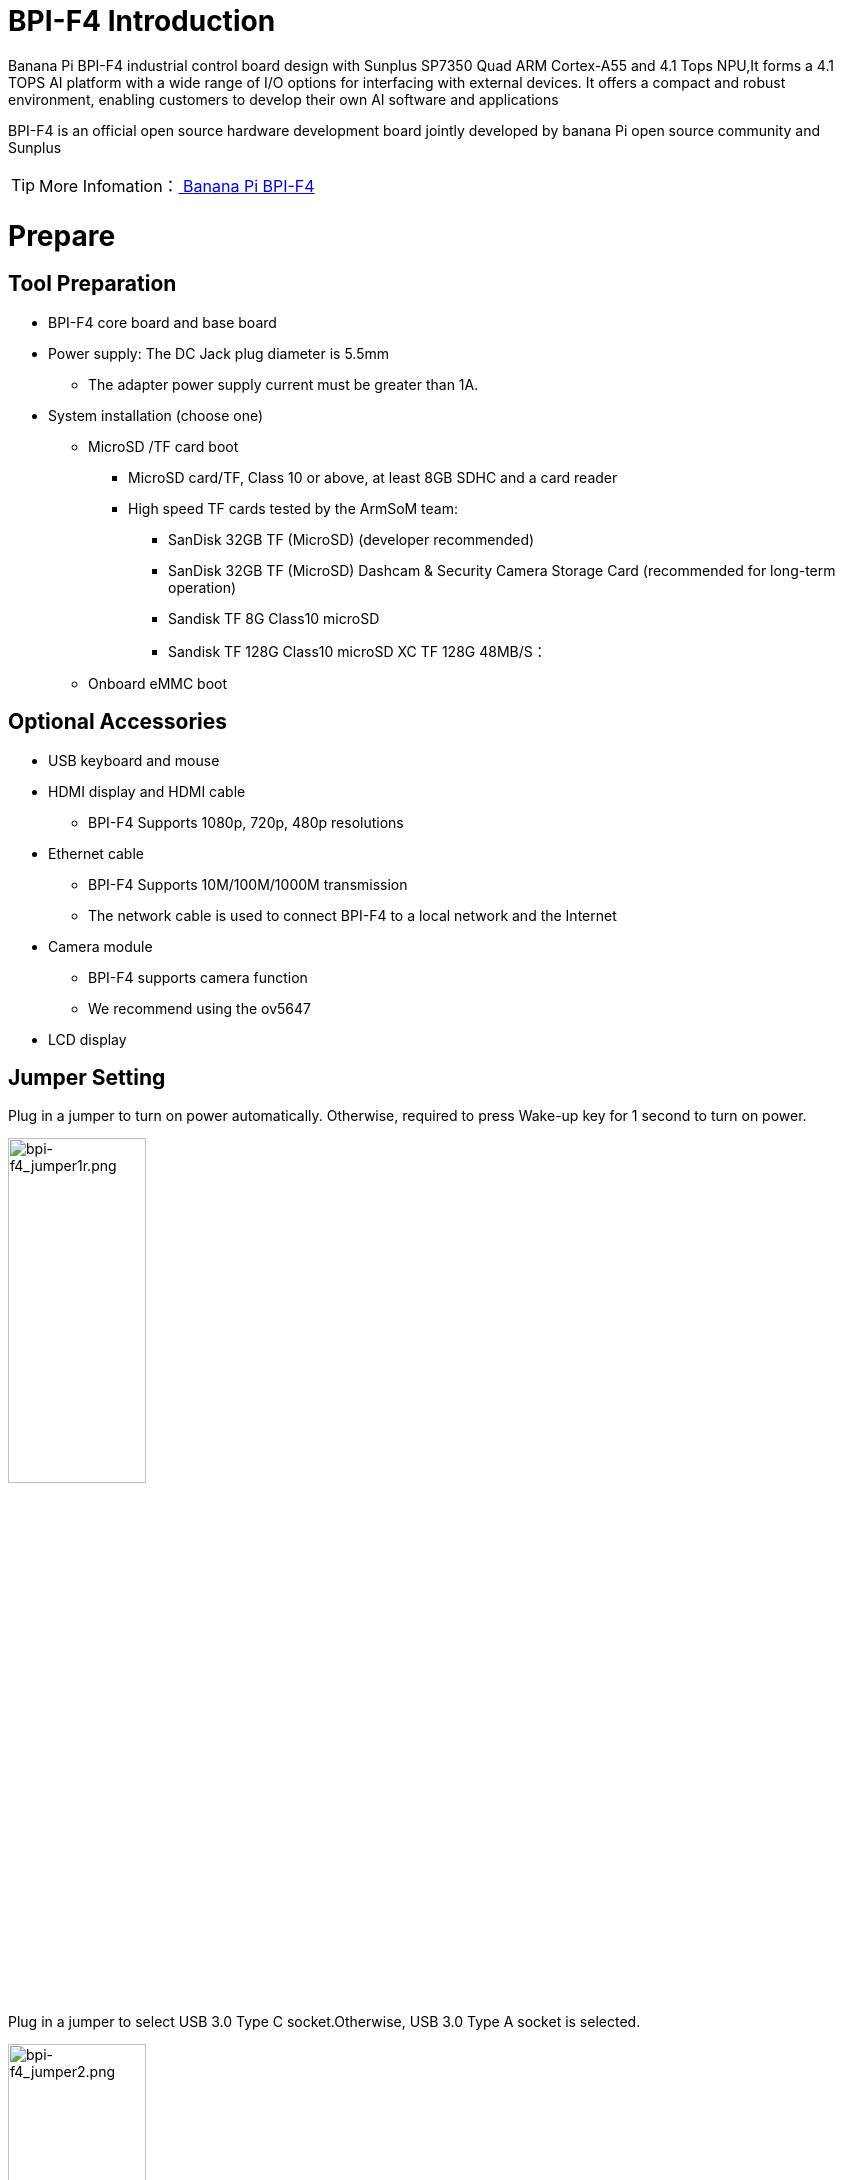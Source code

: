 = BPI-F4 Introduction

Banana Pi BPI-F4 industrial control board design with Sunplus SP7350 Quad ARM Cortex-A55 and 4.1 Tops NPU,It forms a 4.1 TOPS AI platform with a wide range of I/O options for interfacing with external devices. It offers a compact and robust environment, enabling customers to develop their own AI software and applications

BPI-F4 is an official open source hardware development board jointly developed by banana Pi open source community and Sunplus

TIP: More Infomation：link:/en/BPI-F4/BananaPi_BPI-F4[ Banana Pi BPI-F4]

= Prepare 

== Tool Preparation
* BPI-F4 core board and base board
* Power supply: The DC Jack plug diameter is 5.5mm
** The adapter power supply current must be greater than 1A.
* System installation (choose one)
** MicroSD /TF card boot
*** MicroSD card/TF, Class 10 or above, at least 8GB SDHC and a card reader
*** High speed TF cards tested by the ArmSoM team:
**** SanDisk 32GB TF (MicroSD) (developer recommended)
**** SanDisk 32GB TF (MicroSD) Dashcam & Security Camera Storage Card (recommended for long-term operation)
**** Sandisk TF 8G Class10 microSD
**** Sandisk TF 128G Class10 microSD XC TF 128G 48MB/S：
** Onboard eMMC boot


== Optional Accessories
* USB keyboard and mouse
* HDMI display and HDMI cable
** BPI-F4 Supports 1080p, 720p, 480p resolutions
* Ethernet cable
** BPI-F4 Supports 10M/100M/1000M transmission
** The network cable is used to connect BPI-F4 to a local network and the Internet
* Camera module
** BPI-F4 supports camera function
** We recommend using the ov5647
* LCD display


== Jumper Setting
Plug in a jumper to turn on power automatically.
Otherwise, required to press Wake-up key for 1 second to turn on power.

image::/bpi-f4/bpi-f4_jumper1r.png[bpi-f4_jumper1r.png,width=40%,height=40%]

Plug in a jumper to select USB 3.0 Type C socket.Otherwise, USB 3.0 Type A socket is selected.

image::/bpi-f4/bpi-f4_jumper2.png[bpi-f4_jumper2.png,width=40%,height=40%]

Voltage Selection Jumper**3.3V**

image::/bpi-f4/bpi-f4_jumper3_1.png[bpi-f4_jumper3_1.png,width=30%,height=30%]

Voltage Selection Jumper**5.0V**

image::/bpi-f4/bpi-f4_jumper3_2.png[bpi-f4_jumper3_2.png,width=30%,height=30%]

== boot select
[options="header",cols="10,4,4,4,4",width="50%"]
|=====
Boot Devices      | 1  |2  |3  |4 |
eMMC Boot         | 1  |1  |1  |1 | 
SDC Boot/ ISP     | 1  |1  |0  |0 |
USB ISP           | 1  |1  |0  |1 | 
|=====

For example:The picture below shows to boot from an SD card

image::/bpi-f4/bpi-f4_bootconfigr.png[bpi-f4_bootconfigr.png,width=50%,height=50%]

= Linux
== Install Image to sd card
NOTE: Use this method for **Ubuntu** images.
Install Image with Balena Etcher. +
link:https://balena.io/etcher[Balena Etcher] is an opensource GUI flash tool by Balena, Flash OS images to SDcard or USB drive.
 
. Click on "**Flash from file**" to select image. 
. Click on "**Select target**" to select USB device. 
. Click on "**Flash!**" Start burning.

image::/bpi-f4/bpi-f4-img_photor.png[bpi-f4-img_photor.png,width=80%,height=80%]

. To boot from an SD card, adjust the boot switch to [1 1 0 0]

. Insert your SD card into the micro SD card socket. 

. Plug in a jumper to turn on power automatically. Otherwise, required to press Wake-up key for 1 second to turn on power.

image::/bpi-f4/bpi-f4_sdburn.png.png[bpi-f4_sdburn.png.png,width=50%,height=50%]

NOTE: Please connect the HDMI monitor when desktop mirroring is started. You need to create a user on the desktop.


== Install Image to eMMC

NOTE: link:https://docs.banana-pi.org/en/BPI-F4/BananaPi_BPI-F4#_ubuntu[ Download eMMc img]

First, check whether the USB flash drive's file system is FAT32 or FAT16. 

image::/bpi-f4/bpi-f4_fatr.png[bpi-f4_fatr.png,width=80%,height=80%]

If not, you can use the following command to convert it. If it is FAT32 or FAT16, you can skip this step.
```sh
sudo umount /dev/sdb1
sudo mkfs.vfat -F 32 -n "DATA" /dev/sdb1
```
Extract the downloaded emmc image file to a USB flash drive

switch the key to USB

image::/bpi-f4/bpi-f4_usbbootr.png[bpi-f4_usbbootr.png,width=30%,height=30%]

The USB flash drive can be used for upgrading when inserted into USB3 TYPE-A, TYPE-C, and USB2 TYPE-A ports.

Insert the USB flash drive into the USB3 TYPE-A port (no need to short-circuit the jumper).

image::/bpi-f4/bpi-f4_typea3.png[bpi-f4_typea3.png,width=30%,height=30%]

Insert the USB flash drive into the USB3 Type-C port (use the TYPE-C port; the jumper must be short-circuited here)

image::/bpi-f4/bpi-f4_typyc.png[bpi-f4_typyc.png,width=30%,height=30%]

Insert the USB flash drive into the USB 2.0 Type-A port.

image::/bpi-f4/bpi-f4_typea2.png[bpi-f4_typea2.png,width=30%,height=30%]

After power-on, it will automatically enter the upgrade process. The log after the upgrade is complete is as follows:

image::/bpi-f4/bpi-f4_emmc_successr.png[bpi-f4_emmc_successr.png,width=60%,height=60%]

After the burning is completed, turn off the power, change the dip switch to 1111, and power on again to boot from eMMC.

image::/bpi-f4/bpi-f4_emmcbootr.png[bpi-f4_emmcbootr.png,width=60%,height=30%]

= install and use the smzf AI model framework
* 1.First, confirm that you have sufficient storage space
```sh
df -h
```

* 2.Retrieve the content from Github
```sh
git clone https://github.com/sunplus-plus1/smzf.git -b master
cd smzf
```

* 3.Pulling submodules uses SSH by default. I haven’t configured a key, so I need to change it to HTTPS
```sh
nano .gitmodules
```
Modify the two URLs:
```sh
url = https://github.com/sunplus-plus1/nnthirdparty.git
url = https://github.com/sunplus-plus1/model-zoo.git
```

* 4.Next, pull the submodules
```sh
git submodule sync --recursive
git submodule update --init --recursive --remote
```

* 5.Modify DNS
```sh
sudo nano /etc/resolv.conf

#Add the following content:
nameserver 8.8.8.8
```

* 6.Install CMake
```sh
sudo apt update
sudo apt install cmake
```

* 7.Unzip the three files
```sh
cd ./nnthirdparty/libtorch
tar -xzf libtorch.tar.gz

cd ..
cd ffmpeg/
tar -xzf 9.2.tar.gz

cd ..
cd opencv/
tar -xzf 4.2.tar.gz
```

* 8.After decompression
```sh
cd ..
cd ..
./build.sh --c3v
```

* 9.Enter the release directory and use ldd to find missing dependencies
```sh
export LD_LIBRARY_PATH=$(pwd)/lib:$(pwd)/nnthirdparty/jsoncpp/lib:$(pwd)/nnthirdparty/NADKLogger/lib:$(pwd)/nnthirdparty/NADKRoutines/lib:$(pwd)/nnthirdparty/nnbase/lib:$(pwd)/nnthirdparty/libtorch/lib:$LD_LIBRARY_PATH
```

* 10.Start using the AI model. Here, we use camera image detection as an example
```sh
./bin/nnModel -m Yolo11sDetectionHybridI8 -v /dev/video42
```


= Heat Dissipation Summary
== Core board heat dissipation 
The heat sink we use is the same size and specification as the one used with the Raspberry Pi CM4, which can effectively solve its heating problem and ensure the stable operation of the device.
[options="header",cols="10,4,10,10,6",width="100%"]
|=====
Component |Bare Board |CPUBare Board |DDRBare Board eMMC|With Heat Sink|
Temperature after 5 minutes of testing |81.4°C |66.8°C |60.9°C |55.7°C| 
Temperature at end of testing          |79.8°C |64.7°C |59.5°C |52.6°C|
|=====
NOTE: Based on the test temperatures, it can be observed that the temperature with a heat sink is 10-20°C lower than that of the bare board.

== AI model heat dissipation
[options="header",cols="10,4,10,10,6",width="100%"]
|=====
AI Workload	|Bare Board CPU|	Bare Board DDR|	Bare Board eMMC|	With Heat Sink|
Camera AI Recognition |	69.5°C  |	59.0°C  | 54.3°C  |51.2°C |
Video AI Recognition	| 95.9°C	| 75.3°C	| 66.8°C	|61.2°C |
|=====
NOTE: The cooling effect of the heat sink is significantly more pronounced during AI model execution. Temperatures with the heat sink are 10-30°C lower compared to the bare board configuration.

= Interface Settings
If you are using Banana Pi BPI-F4 Pro for the first time, please familiarize yourself with the Peripheral Interfaces for better understanding of the following content.

== Ethernet Port

* 1.First, plug one end of the network cable into the Ethernet port, and connect the other end to a router. Ensure that the network is functional.
* 2.After the system boots, it will automatically assign an IP address to the Ethernet port without any additional configuration.
* 3.To check the IP address, use the following command:

```sh
pi@ubuntu:~$ ifconfig
eth0: flags=4163<UP,BROADCAST,RUNNING,MULTICAST>  mtu 1500
        inet 192.168.1.114  netmask 255.255.255.0  broadcast 192.168.1.255
        inet6 fe80::a8ef:1ac3:d737:32b9  prefixlen 64  scopeid 0x20<link>
        ether 1c:50:1e:f1:d4:f7  txqueuelen 1000  (Ethernet)
        RX packets 49156  bytes 72810833 (72.8 MB)
        RX errors 0  dropped 0  overruns 0  frame 0
        TX packets 7994  bytes 617977 (617.9 KB)
        TX errors 0  dropped 0 overruns 0  carrier 0  collisions 0
        device interrupt 38  base 0xa000

lo: flags=73<UP,LOOPBACK,RUNNING>  mtu 65536
        inet 127.0.0.1  netmask 255.0.0.0
        inet6 ::1  prefixlen 128  scopeid 0x10<host>
        loop  txqueuelen 1000  (Local Loopback)
        RX packets 260  bytes 24520 (24.5 KB)
        RX errors 0  dropped 0  overruns 0  frame 0
        TX packets 260  bytes 24520 (24.5 KB)
        TX errors 0  dropped 0 overruns 0  carrier 0  collisions 0
```

* 4.Use the ping tool to check network connectivity.

** The command to test network connectivity is shown below. You can stop the ping command with the Ctrl+C shortcut.

```sh
pi@ubuntu:~$ sudo ping www.baidu.com
PING www.a.shifen.com (183.2.172.177) 56(84) bytes of data.
64 bytes from 183.2.172.177: icmp_seq=1 ttl=52 time=9.10 ms
64 bytes from 183.2.172.177: icmp_seq=2 ttl=52 time=10.6 ms
64 bytes from 183.2.172.177: icmp_seq=3 ttl=52 time=9.07 ms
64 bytes from 183.2.172.177: icmp_seq=4 ttl=52 time=9.23 ms
64 bytes from 183.2.172.177: icmp_seq=5 ttl=52 time=8.85 ms
64 bytes from 183.2.172.177: icmp_seq=6 ttl=52 time=8.85 ms
64 bytes from 183.2.172.177: icmp_seq=7 ttl=52 time=9.26 ms
^C
--- www.a.shifen.com ping statistics ---
7 packets transmitted, 7 received, 0% packet loss, time 6010ms
rtt min/avg/max/mdev = 8.845/9.276/10.566/0.548 ms
```


== WIFI
=== Connecting to WIFI via Command Line on Server Image

1.First...

2.Use the nmcli dev wifi command to scan for available WIFI hotspots:

1. Enable WIFI
```sh
nmcli r wifi on
```
2. Scan for WIFI
```sh
nmcli dev wifi
```

3. Connect to a WIFI network
```sh
nmcli dev wifi connect "wifi_name" password "wifi_password"
```

=== Testing Method for Desktop Image
1.Click the network configuration icon on the desktop (ensure not to connect a network cable while testing WIFI).

2.After connecting to WIFI, open a browser to check if you can access the internet

== BT

== HDMI
[options="header",cols="1,1"]
|====
|HDMI output interface	|Supports 1080p, 720p, 480p resolutions
|====

Connect the board to an HDMI display using an HDMI cable.

After booting the Linux system, if the HDMI display shows an image, the HDMI interface is functioning correctly.

NOTE: that many laptops, while having HDMI ports, typically have HDMI output only and do not support HDMI in. This means you cannot display the HDMI output from another device on the laptop's screen. Before connecting the development board's HDMI to a laptop's HDMI port, ensure your laptop supports HDMI in functionality. If there is no display, first check if your system is a desktop version; server versions might only show a terminal.

* 1.HDMI to VGA Display Test
** Required accessories: HDMI to VGA converter
* 2.A VGA cable and a display with a VGA port

The HDMI to VGA display test is shown below:

image::/bpi-f4/bpi-f4bpi-f4_hdmirr.png[bpi-f4bpi-f4_hdmirr.png,width=70%,height=70%]

== USB
The BPI-F4 provides one USB 3.0 Type-A, one USB 3.0 Type-C and one USB 2.0 Type-A.

image::/bpi-f4/bpi-f4_usb.png[bpi-f4_usb.png,width=40%,height=40%]

NOTE: Note that USB 3.0 Type-A and Type-C share with the same USB 3.0 port of SP7350, and they cannot be used simultaneously. Plug in a jumper to select USB 3.0 Type C socket.Otherwise, USB 3.0 Type A socket is selected. 

=== Using USB Mouse or Keyboard

* 1.Insert a USB keyboard or mouse into the board's USB port.
* 2.Connect the board to an HDMI display.
* 3.If the mouse or keyboard operates the system normally, the USB interface is working correctly (the mouse will only work in desktop versions of the system).

=== Using USB Storage Device
* 1.Insert a USB flash drive or USB external hard drive into the product's USB port.

* 2.Run the following command; if you see sdX output, the USB drive is recognized successfully: insertpng
```sh
sunplus@ubuntu:~$ cat /proc/partitions | grep "sd*"
major minor  #blocks  name
   8        0    3932160 sda
```
* 3.Use the mount command to mount the USB drive to /mnt and view the files on the USB drive: insertpng
```sh
sunplus@ubuntu:/dev$ sudo mkdir /test
sunplus@ubuntu:/dev$ sudo mount /dev/sda /test/
```

* 4.After mounting, use the df -h command to check the USB drive's capacity usage and mount point: insertpng
```sh
sunplus@ubuntu:/dev$ df -h | grep "sd"
/dev/sda        3.8G   16K  3.8G   1% /test
```

== MIPI-CSI
Required accessories:Video Camera OV5647
[options="header",cols="1,1"]
|====
2+|OV5647 Specification         |
photograph resolution           |5MP Max photograph resolution (2592 x 1944 = 5,038,848 pixels)
Pixel Size                      |1.4 x 1.4 μm
Optical size                    |1/4"
Lens                            | f=3.6 mm, f/2.9
Viewing Angle                   | 54° x 41°
Max video resolution            | 1080p@30fps
Max frame rate                  | 480p@90fps
Maximum exposure times (seconds)| 0.97
Selectable video resolutions:   |1080p@30fps, 720p@60fps, 480p@90fps
|====
=== OV5647 

The camera uses the OV5647. After connecting and powering on the camera module, Use v4l2-ctl --all --device /dev/video0  command getting device all information
```sh
pi@ubuntu:~$ v4l2-ctl --all --device /dev/video42
Driver Info:
        Driver name      : sp_vin
        Card type        : SP_VIN
        Bus info         : platform:f8005a80.video
        Driver version   : 6.6.47
        Capabilities     : 0xa5200001
                Video Capture
                I/O MC
                Read/Write
                Streaming
                Extended Pix Format
                Device Capabilities
        Device Caps      : 0x25200001
                Video Capture
                I/O MC
                Read/Write
                Streaming
                Extended Pix Format
Media Driver Info:
        Driver name      : sp_vin
        Model            : sunplus,sp7350-vin
        Serial           :
        Bus info         : platform:f8005a80.video
        Media version    : 6.6.47
        Hardware revision: 0x00000000 (0)
        Driver version   : 6.6.47
Interface Info:
        ID               : 0x03000011
        Type             : V4L Video
Entity Info:
        ID               : 0x0000000f (15)
        Name             : VIN10 output
        Function         : V4L2 I/O
        Pad 0x01000010   : 0: Sink
          Link 0x02000013: from remote pad 0x1000003 of entity 'sp_csi2 f8005500.csirx' (Video Pixel Formatter): Data, Enabled
Priority: 2
Video input : 0 (VIN10 output: ok)
Format Video Capture:
        Width/Height      : 1920/1080
        Pixel Format      : 'pGAA' (10-bit Bayer GBGB/RGRG Packed)
        Field             : None
        Bytes per Line    : 2400
        Size Image        : 2592000
        Colorspace        : Raw
        Transfer Function : Default (maps to None)
        YCbCr/HSV Encoding: Default (maps to ITU-R 601)
        Quantization      : Default (maps to Full Range)
        Flags             :

User Controls

        white_balance_automatic 0x0098090c (bool)   : default=0 value=1
                       exposure 0x00980911 (int)    : min=4 max=1100 step=1 default=1000 value=980
                 gain_automatic 0x00980912 (bool)   : default=0 value=1
                horizontal_flip 0x00980914 (bool)   : default=0 value=0 flags=modify-layout
                  vertical_flip 0x00980915 (bool)   : default=0 value=0 flags=modify-layout
                alpha_component 0x00980929 (int)    : min=0 max=255 step=1 default=255 value=255

Camera Controls

                  auto_exposure 0x009a0901 (menu)   : min=0 max=1 default=1 value=1 (Manual Mode)
                                0: Auto Mode
                                1: Manual Mode

Image Source Controls

              vertical_blanking 0x009e0901 (int)    : min=24 max=31687 step=1 default=24 value=24
            horizontal_blanking 0x009e0902 (int)    : min=496 max=496 step=1 default=496 value=496 flags=read-only
                  analogue_gain 0x009e0903 (int)    : min=16 max=1023 step=1 default=32 value=32

Image Processing Controls

                     pixel_rate 0x009f0902 (int64)  : min=81666700 max=81666700 step=1 default=81666700 value=81666700 flags=read-only

```

Use v4l2-ctl -d /dev/video42 --set-ctrl params=value setting device controls.

Enable auto_exposure:
```sh
v4l2-ctl -d /dev/video42 --set-ctrl auto_exposure=1
```

Enable gain_automatic
```sh
v4l2-ctl -d /dev/video42 --set-ctrl gain_automatic=1
```

Enable white_balance_automatic
```sh
v4l2-ctl -d /dev/video42 --set-ctrl white_balance_automatic=1
```
Use  querying device  video format
```sh
pi@ubuntu:~$ v4l2-ctl --list-formats-ext --device /dev/video42
ioctl: VIDIOC_ENUM_FMT
        Type: Video Capture

        [0]: 'GBRG' (8-bit Bayer GBGB/RGRG)
                Size: Discrete 640x480
        [1]: 'GB10' (10-bit Bayer GBGB/RGRG)
                Size: Discrete 2592x1944
                Size: Discrete 1920x1080
                Size: Discrete 1296x972
                Size: Discrete 640x480
        [2]: 'pGAA' (10-bit Bayer GBGB/RGRG Packed)
                Size: Discrete 2592x1944
                Size: Discrete 1920x1080
                Size: Discrete 1296x972
                Size: Discrete 640x480

```

Use v4l2-ctl for image capture:
```sh
v4l2-ctl -d /dev/video42 
--set-fmt-video=width=1920,height=1080,pixelformat=pGAA 
--stream-mmap=3 
--stream-to=/home/sunplus/Videos/ov5647.raw 
--stream-skip=9 --stream-count=1
```













































